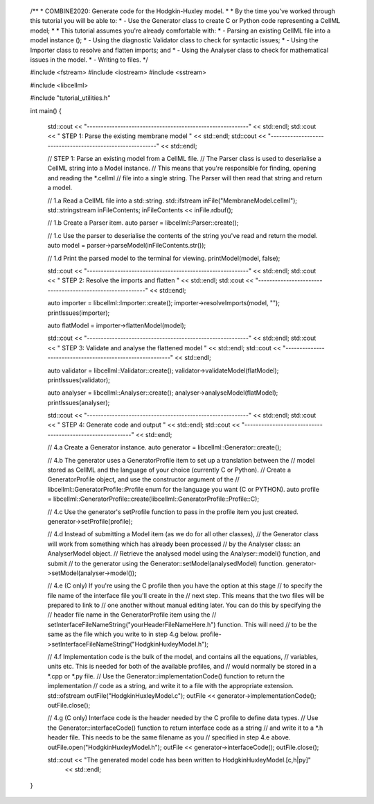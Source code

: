 ..

    /**
    * COMBINE2020: Generate code for the Hodgkin-Huxley model.
    * 
    *  By the time you've worked through this tutorial you will be able to:
    *      - Use the Generator class to create C or Python code representing a CellML model;
    * 
    *  This tutorial assumes you're already comfortable with:
    *      - Parsing an existing CellML file into a model instance ();
    *      - Using the diagnostic Validator class to check for syntactic issues; 
    *      - Using the Importer class to resolve and flatten imports; and
    *      - Using the Analyser class to check for mathematical issues in the model. 
    *      - Writing to files. 
    */

    #include <fstream>
    #include <iostream>
    #include <sstream>

    #include <libcellml>

    #include "tutorial_utilities.h"

    int main()
    {

        std::cout << "----------------------------------------------------------" << std::endl;
        std::cout << "   STEP 1: Parse the existing membrane model              " << std::endl;
        std::cout << "----------------------------------------------------------" << std::endl;

        // STEP 1: Parse an existing model from a CellML file.
        //         The Parser class is used to deserialise a CellML string into a Model instance.
        //         This means that you're responsible for finding, opening and reading the *.cellml 
        //         file into a single string.  The Parser will then read that string and return a model.

        //  1.a Read a CellML file into a std::string.
        std::ifstream inFile("MembraneModel.cellml");
        std::stringstream inFileContents;
        inFileContents << inFile.rdbuf();

        //  1.b Create a Parser item. 
        auto parser = libcellml::Parser::create();

        //  1.c Use the parser to deserialise the contents of the string you've read and return the model.
        auto model = parser->parseModel(inFileContents.str());

        //  1.d Print the parsed model to the terminal for viewing.
        printModel(model, false);

        std::cout << "----------------------------------------------------------" << std::endl;
        std::cout << "   STEP 2: Resolve the imports and flatten                " << std::endl;
        std::cout << "----------------------------------------------------------" << std::endl;
    
        auto importer = libcellml::Importer::create();
        importer->resolveImports(model, "");
        printIssues(importer);

        auto flatModel = importer->flattenModel(model);

        std::cout << "----------------------------------------------------------" << std::endl;
        std::cout << "   STEP 3: Validate and analyse the flattened model       " << std::endl;
        std::cout << "----------------------------------------------------------" << std::endl;

        auto validator = libcellml::Validator::create();
        validator->validateModel(flatModel);
        printIssues(validator);

        auto analyser = libcellml::Analyser::create();
        analyser->analyseModel(flatModel); 
        printIssues(analyser);

        std::cout << "----------------------------------------------------------" << std::endl;
        std::cout << "   STEP 4: Generate code and output                       " << std::endl;
        std::cout << "----------------------------------------------------------" << std::endl;

        //  4.a Create a Generator instance.  
        auto generator = libcellml::Generator::create();

        //  4.b The generator uses a GeneratorProfile item to set up a translation between the
        //      model stored as CellML and the language of your choice (currently C or Python).
        //      Create a GeneratorProfile object, and use the constructor argument of the
        //      libcellml::GeneratorProfile::Profile enum for the language you want (C or PYTHON).
        auto profile = libcellml::GeneratorProfile::create(libcellml::GeneratorProfile::Profile::C);

        //  4.c Use the generator's setProfile function to pass in the profile item you just created.
        generator->setProfile(profile);

        //  4.d Instead of submitting a Model item (as we do for all other classes), 
        //      the Generator class will work from something which has already been processed 
        //      by the Analyser class: an AnalyserModel object.  
        //      Retrieve the analysed model using the Analyser::model() function, and submit 
        //      to the generator using the Generator::setModel(analysedModel) function.
        generator->setModel(analyser->model());

        //  4.e (C only) If you're using the C profile then you have the option at this stage 
        //      to specify the file name of the interface file you'll create in the
        //      next step.  This means that the two files will be prepared to link to
        //      one another without manual editing later.  You can do this by specifying the
        //      header file name in the GeneratorProfile item using the 
        //      setInterfaceFileNameString("yourHeaderFileNameHere.h") function.  This will need
        //      to be the same as the file which you write to in step 4.g below.
        profile->setInterfaceFileNameString("HodgkinHuxleyModel.h");

        //  4.f Implementation code is the bulk of the model, and contains all the equations, 
        //      variables, units etc.  This is needed for both of the available profiles, and 
        //      would normally be stored in a *.cpp or *.py file.  
        //      Use the Generator::implementationCode() function to return the implementation 
        //      code as a string, and write it to a file with the appropriate extension.
        std::ofstream outFile("HodgkinHuxleyModel.c");
        outFile << generator->implementationCode();
        outFile.close();

        //  4.g (C only) Interface code is the header needed by the C profile to define data types.
        //      Use the Generator::interfaceCode() function to return interface code as a string
        //      and write it to a *.h header file.  This needs to be the same filename as you 
        //      specified in step 4.e above.
        outFile.open("HodgkinHuxleyModel.h");
        outFile << generator->interfaceCode();
        outFile.close();

        std::cout << "The generated model code has been written to HodgkinHuxleyModel.[c,h|py]"
                << std::endl;   
    }
